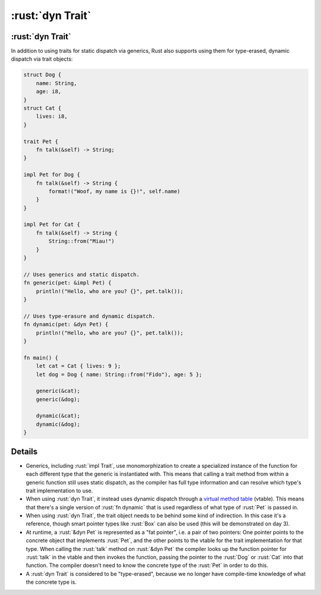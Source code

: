 ===============
:rust:`dyn Trait`
===============

---------------
:rust:`dyn Trait`
---------------

In addition to using traits for static dispatch via generics, Rust also
supports using them for type-erased, dynamic dispatch via trait objects:

.. code:: rust

   struct Dog {
       name: String,
       age: i8,
   }
   struct Cat {
       lives: i8,
   }

   trait Pet {
       fn talk(&self) -> String;
   }

   impl Pet for Dog {
       fn talk(&self) -> String {
           format!("Woof, my name is {}!", self.name)
       }
   }

   impl Pet for Cat {
       fn talk(&self) -> String {
           String::from("Miau!")
       }
   }

   // Uses generics and static dispatch.
   fn generic(pet: &impl Pet) {
       println!("Hello, who are you? {}", pet.talk());
   }

   // Uses type-erasure and dynamic dispatch.
   fn dynamic(pet: &dyn Pet) {
       println!("Hello, who are you? {}", pet.talk());
   }

   fn main() {
       let cat = Cat { lives: 9 };
       let dog = Dog { name: String::from("Fido"), age: 5 };

       generic(&cat);
       generic(&dog);

       dynamic(&cat);
       dynamic(&dog);
   }

.. raw:: html

---------
Details
---------

-  Generics, including :rust:`impl Trait`, use monomorphization to create a
   specialized instance of the function for each different type that the
   generic is instantiated with. This means that calling a trait method
   from within a generic function still uses static dispatch, as the
   compiler has full type information and can resolve which type's trait
   implementation to use.

-  When using :rust:`dyn Trait`, it instead uses dynamic dispatch through a
   `virtual method table <https://en.wikipedia.org/wiki/Virtual_method_table>`__
   (vtable). This means that there's a single version of :rust:`fn dynamic`
   that is used regardless of what type of :rust:`Pet` is passed in.

-  When using :rust:`dyn Trait`, the trait object needs to be behind some
   kind of indirection. In this case it's a reference, though smart
   pointer types like :rust:`Box` can also be used (this will be
   demonstrated on day 3).

-  At runtime, a :rust:`&dyn Pet` is represented as a "fat pointer", i.e. a
   pair of two pointers: One pointer points to the concrete object that
   implements :rust:`Pet`, and the other points to the vtable for the trait
   implementation for that type. When calling the :rust:`talk` method on
   :rust:`&dyn Pet` the compiler looks up the function pointer for :rust:`talk`
   in the vtable and then invokes the function, passing the pointer to
   the :rust:`Dog` or :rust:`Cat` into that function. The compiler doesn't need
   to know the concrete type of the :rust:`Pet` in order to do this.

-  A :rust:`dyn Trait` is considered to be "type-erased", because we no
   longer have compile-time knowledge of what the concrete type is.

.. raw:: html

